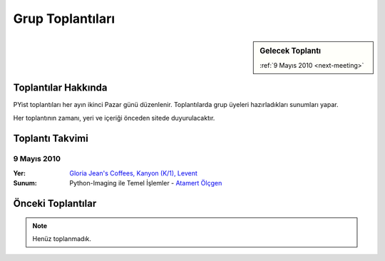 Grup Toplantıları
=================

.. sidebar:: Gelecek Toplantı

    :ref:`9 Mayıs 2010 <next-meeting>`


Toplantılar Hakkında
--------------------

PYist toplantıları her ayın ikinci Pazar günü düzenlenir. Toplantılarda grup üyeleri hazırladıkları sunumları yapar.

Her toplantının zamanı, yeri ve içeriği önceden sitede duyurulacaktır.


Toplantı Takvimi
----------------

.. _next-meeting:

9 Mayıs 2010
^^^^^^^^^^^^

:Yer:
    `Gloria Jean's Coffees, Kanyon (K/1), Levent <http://maps.google.com/?ie=UTF8&ll=41.078073,29.012489&spn=0.004343,0.009559&z=17>`_
:Sunum:
    Python-Imaging ile Temel İşlemler - |muhuk|_


Önceki Toplantılar
------------------

.. note::

   Henüz toplanmadık.


.. |muhuk| replace:: Atamert Ölçgen
.. _muhuk: mailto:muhuk@pyist.net
